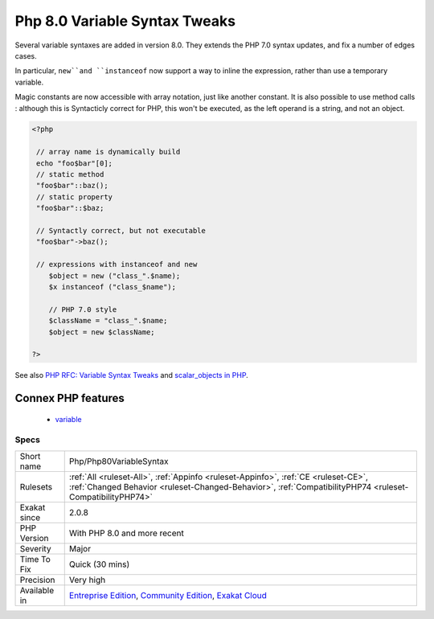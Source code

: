 .. _php-php80variablesyntax:

.. _php-8.0-variable-syntax-tweaks:

Php 8.0 Variable Syntax Tweaks
++++++++++++++++++++++++++++++

.. meta::
	:description:
		Php 8.0 Variable Syntax Tweaks: Several variable syntaxes are added in version 8.
	:twitter:card: summary_large_image
	:twitter:site: @exakat
	:twitter:title: Php 8.0 Variable Syntax Tweaks
	:twitter:description: Php 8.0 Variable Syntax Tweaks: Several variable syntaxes are added in version 8
	:twitter:creator: @exakat
	:twitter:image:src: https://www.exakat.io/wp-content/uploads/2020/06/logo-exakat.png
	:og:image: https://www.exakat.io/wp-content/uploads/2020/06/logo-exakat.png
	:og:title: Php 8.0 Variable Syntax Tweaks
	:og:type: article
	:og:description: Several variable syntaxes are added in version 8
	:og:url: https://php-tips.readthedocs.io/en/latest/tips/Php/Php80VariableSyntax.html
	:og:locale: en
Several variable syntaxes are added in version 8.0. They extends the PHP 7.0 syntax updates, and fix a number of edges cases.

In particular, ``new``and ``instanceof`` now support a way to inline the expression, rather than use a temporary variable.

Magic constants are now accessible with array notation, just like another constant. It is also possible to use method calls : although this is Syntacticly correct for PHP, this won't be executed, as the left operand is a string, and not an object.

.. code-block:: php
   
   <?php
   
    // array name is dynamically build
    echo "foo$bar"[0];
    // static method
    "foo$bar"::baz();
    // static property 
    "foo$bar"::$baz;
    
    // Syntactly correct, but not executable
    "foo$bar"->baz();
    
    // expressions with instanceof and new
       $object = new ("class_".$name);
       $x instanceof ("class_$name");
   
       // PHP 7.0 style
       $className = "class_".$name;
       $object = new $className;
   
   ?>

See also `PHP RFC: Variable Syntax Tweaks <https://wiki.php.net/rfc/variable_syntax_tweaks>`_ and `scalar_objects in PHP <https://github.com/nikic/scalar_objects>`_.

Connex PHP features
-------------------

  + `variable <https://php-dictionary.readthedocs.io/en/latest/dictionary/variable.ini.html>`_


Specs
_____

+--------------+------------------------------------------------------------------------------------------------------------------------------------------------------------------------------------------------+
| Short name   | Php/Php80VariableSyntax                                                                                                                                                                        |
+--------------+------------------------------------------------------------------------------------------------------------------------------------------------------------------------------------------------+
| Rulesets     | :ref:`All <ruleset-All>`, :ref:`Appinfo <ruleset-Appinfo>`, :ref:`CE <ruleset-CE>`, :ref:`Changed Behavior <ruleset-Changed-Behavior>`, :ref:`CompatibilityPHP74 <ruleset-CompatibilityPHP74>` |
+--------------+------------------------------------------------------------------------------------------------------------------------------------------------------------------------------------------------+
| Exakat since | 2.0.8                                                                                                                                                                                          |
+--------------+------------------------------------------------------------------------------------------------------------------------------------------------------------------------------------------------+
| PHP Version  | With PHP 8.0 and more recent                                                                                                                                                                   |
+--------------+------------------------------------------------------------------------------------------------------------------------------------------------------------------------------------------------+
| Severity     | Major                                                                                                                                                                                          |
+--------------+------------------------------------------------------------------------------------------------------------------------------------------------------------------------------------------------+
| Time To Fix  | Quick (30 mins)                                                                                                                                                                                |
+--------------+------------------------------------------------------------------------------------------------------------------------------------------------------------------------------------------------+
| Precision    | Very high                                                                                                                                                                                      |
+--------------+------------------------------------------------------------------------------------------------------------------------------------------------------------------------------------------------+
| Available in | `Entreprise Edition <https://www.exakat.io/entreprise-edition>`_, `Community Edition <https://www.exakat.io/community-edition>`_, `Exakat Cloud <https://www.exakat.io/exakat-cloud/>`_        |
+--------------+------------------------------------------------------------------------------------------------------------------------------------------------------------------------------------------------+



